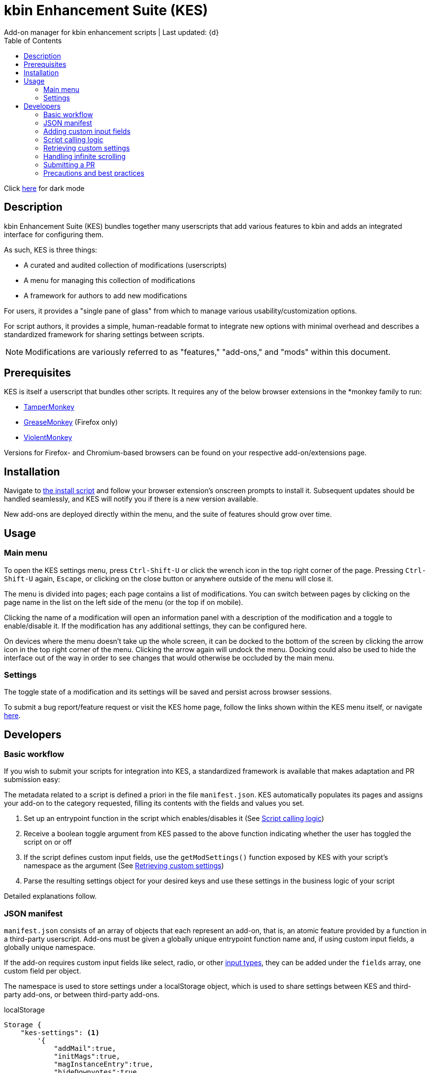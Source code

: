 :nofooter:
:toc: left
:stylesheet: custom.css
:icons: font

= kbin Enhancement Suite (KES)
Add-on manager for kbin enhancement scripts | Last updated: {d}

Click https://aclist.github.io/kes/kes_dark.html[here] for dark mode

== Description

kbin Enhancement Suite (KES) bundles together many userscripts that add various features to kbin and adds an integrated interface for configuring them.

As such, KES is three things:

- A curated and audited collection of modifications (userscripts)
- A menu for managing this collection of modifications
- A framework for authors to add new modifications

For users, it provides a "single pane of glass" from which to manage various usability/customization options.

For script authors, it provides a simple, human-readable format to integrate new options with minimal overhead and describes a
standardized framework for sharing settings between scripts.

[NOTE]
Modifications are variously referred to as "features," "add-ons," and "mods" within this document.

== Prerequisites

KES is itself a userscript that bundles other scripts. It requires any of the below
browser extensions in the *monkey family to run:

- https://www.tampermonkey.net/[TamperMonkey]
- https://addons.mozilla.org/en-US/firefox/addon/greasemonkey/[GreaseMonkey] (Firefox only)
- https://violentmonkey.github.io/[ViolentMonkey]

Versions for Firefox- and Chromium-based browsers can be found on your respective add-on/extensions page.

== Installation

Navigate to https://github.com/aclist/kbin-kes/raw/main/kes.user.js[the install script] and
follow your browser extension's onscreen prompts to install it. Subsequent updates should be handled
seamlessly, and KES will notify you if there is a new version available.

New add-ons are deployed directly within the menu, and the suite of features should grow over time.

== Usage

=== Main menu
To open the KES settings menu, press `Ctrl-Shift-U` or click the wrench icon in the top right corner of the page.
Pressing `Ctrl-Shift-U` again, `Escape`, or clicking on the close button or anywhere outside of the menu will close it.

The menu is divided into pages; each page contains a list of modifications.
You can switch between pages by clicking on the page name in the list on the left side of the menu (or the top if on mobile).

Clicking the name of a modification will open an information panel with a description of the modification and a toggle to enable/disable it.
If the modification has any additional settings, they can be configured here.

On devices where the menu doesn't take up the whole screen, it can be docked to the bottom of the screen by clicking the arrow
icon in the top right corner of the menu. Clicking the arrow again will undock the menu. Docking could also be used to hide the interface
out of the way in order to see changes that would otherwise be occluded by the main menu.

=== Settings
The toggle state of a modification and its settings will be saved and persist across browser sessions.

To submit a bug report/feature request or visit the KES home page, follow the links shown within the KES menu itself, or navigate
https://github.com/aclist/kbin-kes/issues/new/choose[here].

== Developers

=== Basic workflow
If you wish to submit your scripts for integration into KES, a standardized framework is available that
makes adaptation and PR submission easy:

The metadata related to a script is defined a priori in the file `manifest.json`. KES automatically populates
its pages and assigns your add-on to the category requested, filling its contents with the fields and values you set.

1. Set up an entrypoint function in the script which enables/disables it (See <<Script calling logic>>)
2. Receive a boolean toggle argument from KES passed to the above function indicating
whether the user has toggled the script on or off
3. If the script defines custom input fields, use the `getModSettings()` function exposed by KES
with your script's namespace as the argument (See <<Retrieving custom settings>>)
4. Parse the resulting settings object for your desired keys and use these settings in the business
logic of your script

Detailed explanations follow.

=== JSON manifest

`manifest.json` consists of an array of objects that each represent an add-on, that is, an atomic
feature provided by a function in a third-party userscript.
Add-ons must be given a globally unique entrypoint function name and, if using custom input fields,
a globally unique namespace.

If the add-on requires custom input fields like select, radio, or
other https://developer.mozilla.org/en-US/docs/Web/HTML/Element/input[input types], they can be added under
the `fields` array, one custom field per object.

The namespace is used to store settings under a localStorage object, which is used to share
settings between KES and third-party add-ons, or between third-party add-ons.


.localStorage
----
Storage {
    "kes-settings": <1>
        '{
            "addMail":true,
            "initMags":true,
            "magInstanceEntry":true,
            "hideDownvotes":true,
            "hideUpvotes":true,
            "updateTime":true,
            "changeLogo":false,
            "dock":"up",
            "checksInit":true
        }',
    codehighlights: '{"style":"gruvbox"}', <2>
    languagefilter: '{"filter":"English"}',
    mail: '{"type":"Text","text":"PM","state":"on"}',
    timestamp: '{"offset":"Local time","state":"on"}',
    length: 6
}
----

<1> In the above example, KES has saved the state of eight add-ons, seven of which are enabled by the user.
In addition, it has stored the position of the KES window to `up`. (This is not controlled by third party add-ons.)
<2> Finally, the four add-ons `codehighlights`, `languagefilter`, `mail`, and `timestamp` have respectively saved
their own settings in custom namespaces. (The other three add-ons did not request any custom settings fields.)

KES handles toggling of add-ons and passes their boolean state to the recipient script on pageload events and mutations to the thread/post content area.

The recipient script therefore does not need to poll this state or watch for page changes, as it is called as an internal function of KES when needed.

The only responsibilities of the recipient script are:

- Handle setup and teardown of the desired logic (show/hide elements, apply/unapply styling)
- Parse its own namespace under localStorage and retrieve custom settings. To facilitate this, KES provides the `getModSettings()` function. See <<Retrieving custom settings>>.

.manifest.json
----
  {
    "name": "Add mail",
    "author": "shazbot",
    "version": "0.1.0",
    "label": "Add mail icon",
    "desc": "Add mail link to usernames if on kbin.social",
    "login": false,
    "recurs": true, <1>
    "link": "mypage.dotcom",
    "link_label" "My link"
    "entrypoint": "addMail",
    "namespace": "mail", <2>
    "fields": [ <3>
      {
        "type": "radio",
        "initial": "Text",
        "key": "type",
        "label": "Label type",
	"values": [
		"Text",
		"Icon"
	]
      },
      { <4>
        "type": "text",
        "initial": "PM",
        "key": "text",
        "label": "Link label"
      }
    ],
    "page": "general" <5>
  }
----
<1> If the user has enabled lazy loading (infinite scroll) and the add-on is expected to modify these new threads and/or comments, setting this value to true will ensure that the script is applied again.
<2> A globally unique namespace under which the script's custom field settings are stored.
<3> See <<Adding custom input fields>>. In the above example, the descriptive text 'Label type' will be printed on one line, followed by a line break, then two radio buttons respectively labeled 'Text' and 'Icon', in that order,
separated by line breaks, with the 'Text' radio button initially selected. The initial value of 'Text' will be saved under the `mail.type` key (i.e., prefer a text label instead of an icon) and updated if the user changes the radio button.
<4> This is followed by a descriptive label reading 'Link label', a line break,
and then a textarea initially set to the string 'PM', with this value stored under the `mail.text` key. In this example, the link label might be used by the recipient script if `mail.type` was set to `Text`. KES is agnostic to how these settings are parsed and merely populates the fields.
As far as KES is concerned, functionality of one field does not depend on another; it is up to the author to add additional fields if necessary.
<5> The contents of the metadata and custom fields will be added to the 'General' page of the sidebar under the feature label 'Add mail icon'. Available pages can be seen within the file `ui.json`.

.basic metadata
[%autowidth]
|===
|Key|Optional?|Type|Value

|name||string|An internal, "official" name of the add-on, possibly more verbose than the user-facing string
|author||string
a|The author of the add-on. This is user-facing and links back to the named profile on kbin. If you are on an instance other than kbin.social, include the full `@<user>@<instance>` designation here
|version||string|An internal version number
|label||string|A short, descriptive name of the feature, used when printing it in the list of options. This
functions as the "name" of the feature seen by users
|desc||string|A user-facing description of what the feature does
|login||boolean
a|Whether the option requires being logged into the site to function/display correctly. `true` and `false` will respectively be styled to the user-facing strings "yes" and "no"
|recurs||boolean
a|If the feature should recur and apply to new elements in the tree in the event of DOM changes
to the content area, such as new posts or threads when lazy load (infinite scrolling) is enabled
|entrypoint||string|A globally unique entrypoint function in the recipient script used to toggle the feature
on or off.
|namespace|yes|string|A globally unique namespace used if the add-on exposes custom input fields (see below).
This namespace is used when parsing localStorage
|link|yes|string|A link to external content, such as a web site or help file
|link_label|yes|string|A user-facing label for the link above
|fields|yes|string|An array of objects containing custom input fields
|===

=== Adding custom input fields

Custom input fields are themselves optional, but if the `fields` array above has been declared, it must be filled with the requisite keys below.

.The fields array
[%autowidth]
|===
|Key|Optional?|Type|Value

|type||string
a|The input field type. Available types are `select`, `radio`, `checkbox`, and miscellaneous single-value types defined https://developer.mozilla.org/en-US/docs/Web/HTML/Element/input[here]
|initial||string (if checkbox, bool)|The initial value the field is set to
|key||string
a|A unique key for this setting, stored under the object namespace defined in Table 1. This key is parsed by the recipient script in the format `namespace.key` in order to extract user-defined settings
|label|yes|string|A descriptive label of what the setting does, printed above the input field
|values
a|required if `type` is `select` or `radio`|array of strings|If the type is `select` or `radio`, an array of user-facing labels, which also function as values, used to populate each option
|checkbox_label
a|required if `type` is `checkbox`|string|A user-facing label printed to the right of a checkbox
|===

=== Script calling logic
A number of pre-existing examples can be found under the `/mods` directory of the repository.

KES calls the recipient script via the entrypoint function defined in `manifest.json` with a boolen argument.
----
function toggleOn(){
   let el = document.querySelector('.myelement')
   if (!el) {
       document.body.appendChild(el);
   }
}
function toggleOff(){
   $('.myelement').hide();
}
function myEntryPoint(toggle) {
    if (toggle)
        toggleOn();
    } else {
        toggleOff();
}
----

Bear in mind that if you have defined custom input fields, such as choosing between different label/icon types or supporting custom strings, or
when an infinite scroll event occurs (<<Handling infinite scrolling>>), KES may attempt to call the entrypoint function again and apply the new settings.

Therefore, if the element being modified already exists, you should add logic to either override its current value or return gracefully, as seen in the boilerplate examples above and below.
Otherwise, the same element may be created multiple times.

=== Retrieving custom settings

Parsing your script's settings is as simple as calling `getModSettings()` with the desired namespace and applying those accordingly.

You can also leverage this function to retrieve the settings of other scripts for more synergistic functionality.

----
let myNs = "mymod";
let settings = getModSettings(myNs);
let color = settings["color"];
let mydiv = document.querySelector("mydiv");
mydiv.style.cssText = "background-color:" + color;
----

Taking the example function from an earlier section, we can combine it with the above to ensure
that if the element does not exist, it is created, and if it does exist, it is updated with the
latest setting the user applied. With this basic flow, a user can change colors/labels/other parameters
within the KES menu and see them updated immediately.

----
function toggleOn(){
   let el = document.querySelector('.myelement')
   if (!el) {
       document.body.appendChild(el);
   }
   el.style.cssText = "bacground-color:" + color;
}
----
=== Handling infinite scrolling

The `recurs` boolean (see <<JSON manifest>>) is used to specify whether the script's entrypoint function should be called again when
the thread (`'[data-controller="subject-list"]\'`) or post content area (`'#comments'`) have DOM changes. This allows your mod to be applied again in the event of post replies, new threads being loaded in,
et cetera.

Simply set this value in the manifest and the script will be called automatically and applied to the new content.

There is no need to include additional onload event listeners or mutation observers to the script itself or watch for page events, as they are handled
at the top level by KES.

=== Submitting a PR

1. Clone the repo and prepare a patch against the `testing` branch.

2. If you are submitting a userscript, limit PRs to one per atomic script. If a collection of functions in the script are semantically related to each other, you may
choose to group them into one script, but they must be given unique objects, entrypoints, and namespaces within `manifest.json` (one feature per add-on). Generally speaking, different features should be limited to atomic scripts.

3. Scripts should not wantonly change the appearance and style of the page in the way a CSS theme would.
Limit features to small functionality changes that leverage the advantages of JS over CSS.
KES works best in the aggregate, when its add-ons synergize with each other.

4. For testing purposes, you can define remote resources in the `@require` fields of the `kes.user.js` headers when debugging, but the PR itself must not include any
modifications to this file or to the `VERSION` file. Only submit a modified `manifest.json` and add your script to the `/mods` directory.

5. Ensure that the `entrypoint` and `namespace` (if applicable) defined in `manifest.json` are globally unique.

6. If your script has external dependencies (`@require`) that are not included in KES, please request these to be added when making the PR. Note that jQuery is provided by default and can be used to reduce the verbosity of your script.

[NOTE]
If you are submitting a PR changing an internal feature of KES itself, feel free to include changes to other files than the above.

=== Precautions and best practices

- Prefer private functions and local variables to reduce the possibility of collisions

Bear in mind that KES ingests all of the script functions together into its scope, so unique identifiers are important.
While scripts are integration tested before deployment, you can make the testing process easier by using unique names and limiting the available
scope.

- No need to handle extra event listeners

Unless you are creating a special button or widget triggering on, e.g., clicks, there is no need to actively watch the page for changes (like `onload`), as KES
handles this for you and will apply your changes accordingly in the event of infinite scrolling, reload events, etc.

- Aim for minimal, concise features that do one simple thing well

Most scripts can be ported over as-is with little or no changes, but remember that KES is designed to take the complexity of setup out of the
equation, allowing many small mods to be incorporated and synergize with each other. It is enough to create an entrypoint function that triggers some
changes, request the desired UI via the JSON manifest, and the rest should work out of the box. Therefore, think of scripts as atomic features rather than
complex workflows; scripts that make highly opinionated changes or themselves create complex menus may be difficult to adapt.

==== Conventions
- Prefer 4-space indentation
- Prefer https://www.conventionalcommits.org/en/v1.0.0/[conventional commits]
- Linting with ESLint is encouraged but not required
